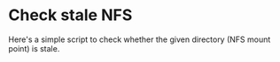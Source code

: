 #+BEGIN_COMMENT
.. title: Detect staled NFS mount
.. slug: nfs-detect-stale
.. date: 2014-07-02 00:00:00 -08:00
.. tags: nfs, stale, script
.. category: script
.. link: 
.. description: 
.. type: text
#+END_COMMENT

* Check stale NFS 

  Here's a simple script to check whether the given directory (NFS mount point)
  is stale.

#+BEGIN_HTML
  <script src="https://gist.github.com/cinsk/840ed553905cb6e8f0ae.js"></⁠script>
#+END_HTML

  There are three points that needs some explanation here.

  First, since any command that access the NFS file system would block
  (unresponsive) iff the NFS is stale, I am using =read -t N= for the
  timeout.

  Second, I used process substitution feature of bash, =<(list)= form.
  Basically, =read -t 1 < <(...)= will timeout after 1 second unless
  =⁠...= part finished within the timeout.  /bash/ will create a new
  subshell to execute /⁠list/ in =<(list)= form.  The problem is, if
  any of /list/ will access the stale NFS, the command will hang,
  which makes the subshell also will hang.  Even if the calling shell
  script finished, the subshell would not terminated, leaving the
  process in /interruptible sleep/ state.
  
  To prevent this, I recorded the sub-shell PID using =$BASHPID= in
  =<(list)= form.  After =⁠read= command, I deleted all possible
  children of the subshell and the subshell itself.  Note that using
  =$$= won't work in =<(list)= form.  =⁠$$= represents the mother
  shell's PID, not the sub-shell's.

  





